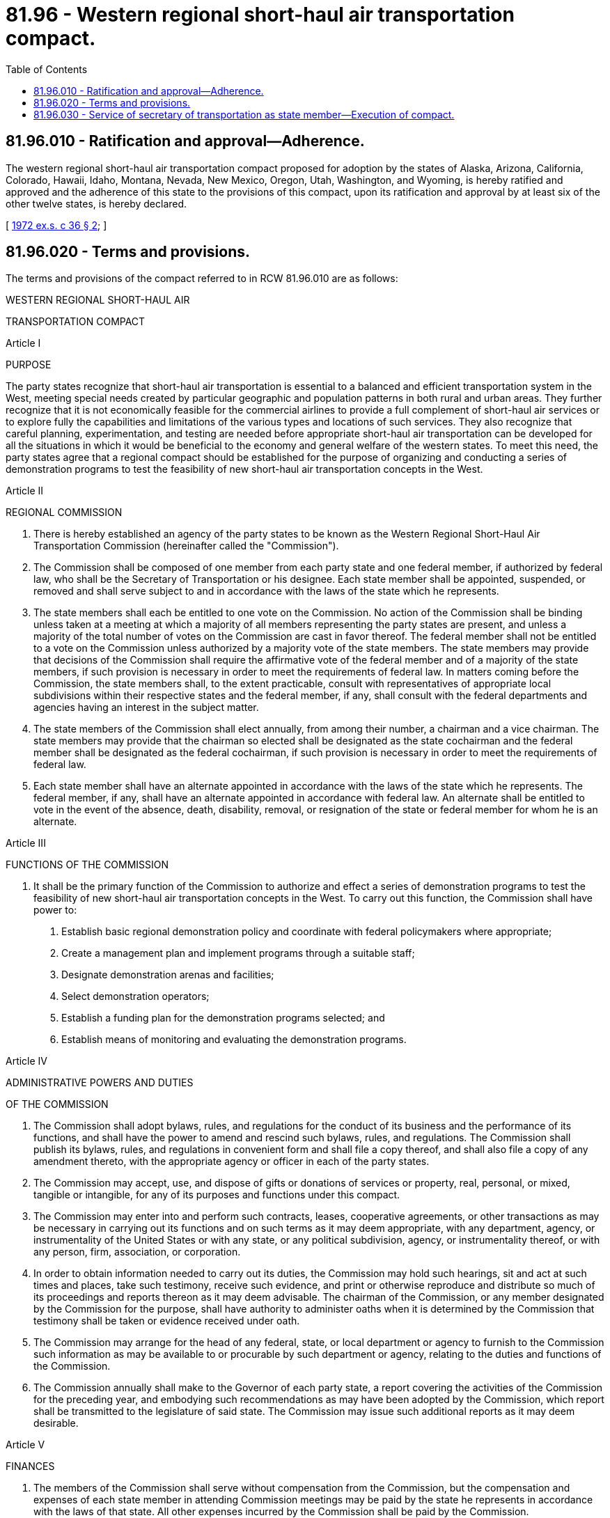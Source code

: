 = 81.96 - Western regional short-haul air transportation compact.
:toc:

== 81.96.010 - Ratification and approval—Adherence.
The western regional short-haul air transportation compact proposed for adoption by the states of Alaska, Arizona, California, Colorado, Hawaii, Idaho, Montana, Nevada, New Mexico, Oregon, Utah, Washington, and Wyoming, is hereby ratified and approved and the adherence of this state to the provisions of this compact, upon its ratification and approval by at least six of the other twelve states, is hereby declared.

[ http://leg.wa.gov/CodeReviser/documents/sessionlaw/1972ex1c36.pdf?cite=1972%20ex.s.%20c%2036%20§%202[1972 ex.s. c 36 § 2]; ]

== 81.96.020 - Terms and provisions.
The terms and provisions of the compact referred to in RCW 81.96.010 are as follows:

WESTERN REGIONAL SHORT-HAUL AIR

TRANSPORTATION COMPACT

Article I

PURPOSE

The party states recognize that short-haul air transportation is essential to a balanced and efficient transportation system in the West, meeting special needs created by particular geographic and population patterns in both rural and urban areas. They further recognize that it is not economically feasible for the commercial airlines to provide a full complement of short-haul air services or to explore fully the capabilities and limitations of the various types and locations of such services. They also recognize that careful planning, experimentation, and testing are needed before appropriate short-haul air transportation can be developed for all the situations in which it would be beneficial to the economy and general welfare of the western states. To meet this need, the party states agree that a regional compact should be established for the purpose of organizing and conducting a series of demonstration programs to test the feasibility of new short-haul air transportation concepts in the West.

Article II

REGIONAL COMMISSION

A. There is hereby established an agency of the party states to be known as the Western Regional Short-Haul Air Transportation Commission (hereinafter called the "Commission").

B. The Commission shall be composed of one member from each party state and one federal member, if authorized by federal law, who shall be the Secretary of Transportation or his designee. Each state member shall be appointed, suspended, or removed and shall serve subject to and in accordance with the laws of the state which he represents.

C. The state members shall each be entitled to one vote on the Commission. No action of the Commission shall be binding unless taken at a meeting at which a majority of all members representing the party states are present, and unless a majority of the total number of votes on the Commission are cast in favor thereof. The federal member shall not be entitled to a vote on the Commission unless authorized by a majority vote of the state members. The state members may provide that decisions of the Commission shall require the affirmative vote of the federal member and of a majority of the state members, if such provision is necessary in order to meet the requirements of federal law. In matters coming before the Commission, the state members shall, to the extent practicable, consult with representatives of appropriate local subdivisions within their respective states and the federal member, if any, shall consult with the federal departments and agencies having an interest in the subject matter.

D. The state members of the Commission shall elect annually, from among their number, a chairman and a vice chairman. The state members may provide that the chairman so elected shall be designated as the state cochairman and the federal member shall be designated as the federal cochairman, if such provision is necessary in order to meet the requirements of federal law.

E. Each state member shall have an alternate appointed in accordance with the laws of the state which he represents. The federal member, if any, shall have an alternate appointed in accordance with federal law. An alternate shall be entitled to vote in the event of the absence, death, disability, removal, or resignation of the state or federal member for whom he is an alternate.

Article III

FUNCTIONS OF THE COMMISSION

A. It shall be the primary function of the Commission to authorize and effect a series of demonstration programs to test the feasibility of new short-haul air transportation concepts in the West. To carry out this function, the Commission shall have power to:

. Establish basic regional demonstration policy and coordinate with federal policymakers where appropriate;

. Create a management plan and implement programs through a suitable staff;

. Designate demonstration arenas and facilities;

. Select demonstration operators;

. Establish a funding plan for the demonstration programs selected; and

. Establish means of monitoring and evaluating the demonstration programs.

Article IV

ADMINISTRATIVE POWERS AND DUTIES

OF THE COMMISSION

A. The Commission shall adopt bylaws, rules, and regulations for the conduct of its business and the performance of its functions, and shall have the power to amend and rescind such bylaws, rules, and regulations. The Commission shall publish its bylaws, rules, and regulations in convenient form and shall file a copy thereof, and shall also file a copy of any amendment thereto, with the appropriate agency or officer in each of the party states.

B. The Commission may accept, use, and dispose of gifts or donations of services or property, real, personal, or mixed, tangible or intangible, for any of its purposes and functions under this compact.

C. The Commission may enter into and perform such contracts, leases, cooperative agreements, or other transactions as may be necessary in carrying out its functions and on such terms as it may deem appropriate, with any department, agency, or instrumentality of the United States or with any state, or any political subdivision, agency, or instrumentality thereof, or with any person, firm, association, or corporation.

D. In order to obtain information needed to carry out its duties, the Commission may hold such hearings, sit and act at such times and places, take such testimony, receive such evidence, and print or otherwise reproduce and distribute so much of its proceedings and reports thereon as it may deem advisable. The chairman of the Commission, or any member designated by the Commission for the purpose, shall have authority to administer oaths when it is determined by the Commission that testimony shall be taken or evidence received under oath.

E. The Commission may arrange for the head of any federal, state, or local department or agency to furnish to the Commission such information as may be available to or procurable by such department or agency, relating to the duties and functions of the Commission.

F. The Commission annually shall make to the Governor of each party state, a report covering the activities of the Commission for the preceding year, and embodying such recommendations as may have been adopted by the Commission, which report shall be transmitted to the legislature of said state. The Commission may issue such additional reports as it may deem desirable.

Article V

FINANCES

A. The members of the Commission shall serve without compensation from the Commission, but the compensation and expenses of each state member in attending Commission meetings may be paid by the state he represents in accordance with the laws of that state. All other expenses incurred by the Commission shall be paid by the Commission.

B. The Commission shall submit periodically to the executive head or designated officer of each party state a budget of its estimated expenditures for such period as may be required by the laws of that state for presentation to the legislature thereof. Each such budget shall contain specific recommendations of the amount or amounts to be appropriated by each of the party states. The share to be paid by each party state shall be determined by a majority vote of the state members of the Commission. The federal member, if any, shall not participate or vote in such determination. The costs shall be allocated equitably among the party states in accordance with their respective interests.

C. The Commission may meet any of its obligations in whole or in part with funds available to it from the federal government or other sources under Article IV(B) of this compact, provided that the Commission takes specific action setting aside such funds prior to the incurring of any obligation to be met in whole or in part in this manner. Except where the Commission makes use of funds available to it under Article IV(B) of this compact, the Commission shall not incur any obligation prior to the allotment of funds by the party states adequate to meet the same.

Article VI

PERSONNEL

A. The Commission may appoint and fix the compensation of an Executive Director, who shall be responsible for the day-to-day management of the operations conducted by the Commission. The Executive Director shall act as secretary-treasurer for the Commission and he, together with such other personnel as the Commission may direct, shall be bonded in such amounts as the Commission may require.

B. The Executive Director shall, with the approval of the Commission, appoint and remove or discharge such technical, clerical or other personnel on a regular, part-time, or consulting basis as may be necessary for the performance of the Commission's functions.

C. Officers and employees of the Commission shall be eligible for social security coverage in respect to old age and survivors' insurance provided the Commission takes such steps as may be necessary pursuant to federal law to participate in such program of insurance as a governmental agency or unit. The Commission may establish and maintain or participate in such additional programs of employee benefits as may be appropriate to afford the officers and employees of the Commission terms and conditions of employment similar to those enjoyed by employees of the party states generally. The Commission shall not be bound by any statute or regulation of any party state in the employment or discharge of any officer or employee.

Article VII

RECORDS AND AUDIT

A. The Commission shall keep accurate accounts of all receipts and disbursements. The receipts and disbursements of the Commission shall be subject to the audit and accounting procedures established under its bylaws. All receipts and disbursements of funds handled by the Commission shall be audited yearly by a certified or licensed public accountant and the report of the audit shall be included in and become a part of the annual report of the Commission.

B. The audit authorities of each of the party states and of the appropriate federal departments and agencies, or any of their duly authorized representatives, shall have access for the purpose of audit and examination to any books, documents, papers, and records of the Commission that are pertinent.

C. The Commission shall keep books and records in compliance with federal requirements and standards where necessary to qualify for federal assistance, including records which fully disclose the amount and disposition of the proceeds of federal assistance the Commission has received, the total cost of the plan, program, or project or undertaking in connection with which such assistance is given or used, and the amount and nature of that portion of the cost of the plan, program, or project or undertaking supplied by other sources, and such other records as will facilitate an effective audit.

Article VIII

ELIGIBLE PARTIES, ENTRY

INTO FORCE AND WITHDRAWAL

A. Any or all of the states of Alaska, Arizona, California, Colorado, Hawaii, Idaho, Montana, Nevada, New Mexico, Oregon, Utah, Washington, and Wyoming shall be eligible to become party to this compact.

B. As to any eligible party state, this compact shall become effective when its legislature shall have enacted the same into law; provided, that it shall not become initially effective until enacted into law by 7 states.

C. Any party state may withdraw from this compact by enacting a statute repealing the same, but no such withdrawal shall take effect until one year after the Governor of the withdrawing state has given notice to the Governors of all other party states. No withdrawal shall affect any liability already incurred by or chargeable to a party state prior to the time of such withdrawal.

Article IX

CONSTRUCTION AND SEVERABILITY

It is intended that the provisions of this compact shall be reasonably and liberally construed to effectuate its purposes. The provisions of this compact shall be severable and if any phrase, clause, sentence, or provision of this compact is declared to be contrary to the constitution of any party state or of the United States, or the applicability thereof to any government, agency, person or circumstance is held invalid, the validity of the remainder of this compact and the applicability thereof to any government, agency, person, or circumstance shall not be affected thereby. If this compact shall be held contrary to the constitution of any party state, the compact shall remain in full force and effect as to the remaining states and in full force and effect as to the state affected as to all severable matters.

[ http://leg.wa.gov/CodeReviser/documents/sessionlaw/1972ex1c36.pdf?cite=1972%20ex.s.%20c%2036%20§%203[1972 ex.s. c 36 § 3]; ]

== 81.96.030 - Service of secretary of transportation as state member—Execution of compact.
The secretary of transportation or his or her designee may serve as the Washington state member to the western regional short-haul air transportation compact and may execute the compact on behalf of this state with any other state or states legally joining therein.

[ http://lawfilesext.leg.wa.gov/biennium/2013-14/Pdf/Bills/Session%20Laws/Senate/5077-S.SL.pdf?cite=2013%20c%2023%20§%20310[2013 c 23 § 310]; http://leg.wa.gov/CodeReviser/documents/sessionlaw/1984c7.pdf?cite=1984%20c%207%20§%20376[1984 c 7 § 376]; http://leg.wa.gov/CodeReviser/documents/sessionlaw/1972ex1c36.pdf?cite=1972%20ex.s.%20c%2036%20§%204[1972 ex.s. c 36 § 4]; ]


